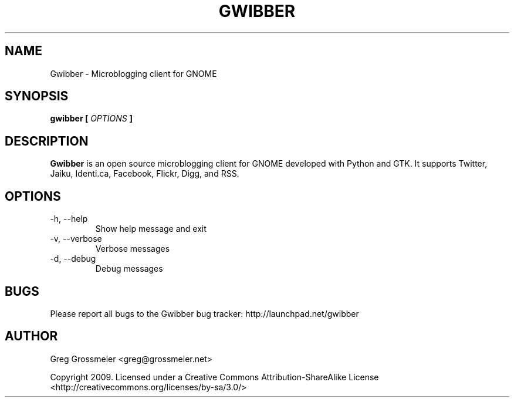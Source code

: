 .\" Process this file with
.\" groff -man -Tascii gwibber.1
.\"
.TH GWIBBER 1 "FEBRUARY 2009" Linux "User Manuals"
.SH NAME
Gwibber \- Microblogging client for GNOME
.SH SYNOPSIS
.B gwibber [
.I OPTIONS
.B ]
.SH DESCRIPTION
.B Gwibber
is an open source microblogging client for GNOME developed with Python and GTK. It supports Twitter, Jaiku, Identi.ca, Facebook, Flickr, Digg, and RSS.
.SH OPTIONS
.IP "-h, --help"
Show help message and exit
.IP "-v, --verbose"
Verbose messages
.IP "-d, --debug"
Debug messages
.SH BUGS
Please report all bugs to the Gwibber bug tracker:
http://launchpad.net/gwibber
.SH AUTHOR
Greg Grossmeier <greg@grossmeier.net>

Copyright 2009.  Licensed under a Creative Commons Attribution-ShareAlike License <http://creativecommons.org/licenses/by-sa/3.0/>
